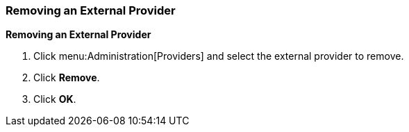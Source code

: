 [[Removing_an_External_Provider]]
=== Removing an External Provider

*Removing an External Provider*

. Click menu:Administration[Providers] and select the external provider to remove.
. Click *Remove*.
. Click *OK*.
